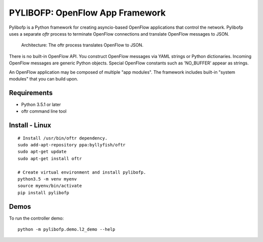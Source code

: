 PYLIBOFP: OpenFlow App Framework
================================

Pylibofp is a Python framework for creating asyncio-based OpenFlow applications that control 
the network. Pylibofp uses a separate *oftr* process to terminate OpenFlow connections and 
translate OpenFlow messages to JSON.

.. figure:: doc/image/ofp_app_architecture.png

    Architecture: The oftr process translates OpenFlow to JSON.

There is no built-in OpenFlow API. You construct OpenFlow messages via YAML strings or Python dictionaries. 
Incoming OpenFlow messages are generic Python objects.  Special OpenFlow constants such as 'NO_BUFFER' appear as strings.

An OpenFlow application may be composed of multiple "app modules".  The framework includes built-in "system modules" that you can build upon.

.. (TODO) image of command line 


Requirements
------------

- Python 3.5.1 or later
- oftr command line tool


Install - Linux
---------------

::

    # Install /usr/bin/oftr dependency.
    sudo add-apt-repository ppa:byllyfish/oftr
    sudo apt-get update
    sudo apt-get install oftr

    # Create virtual environment and install pylibofp.
    python3.5 -m venv myenv
    source myenv/bin/activate
    pip install pylibofp


Demos
-----

To run the controller demo::

    python -m pylibofp.demo.l2_demo --help


.. (TODO) To run the agent simulator demo::

    python -m pylibofp.demo.agent_simulator --help

.. (TODO) To run the command line tool demo::

    python -m pylibofp.demo.ofctl --help
